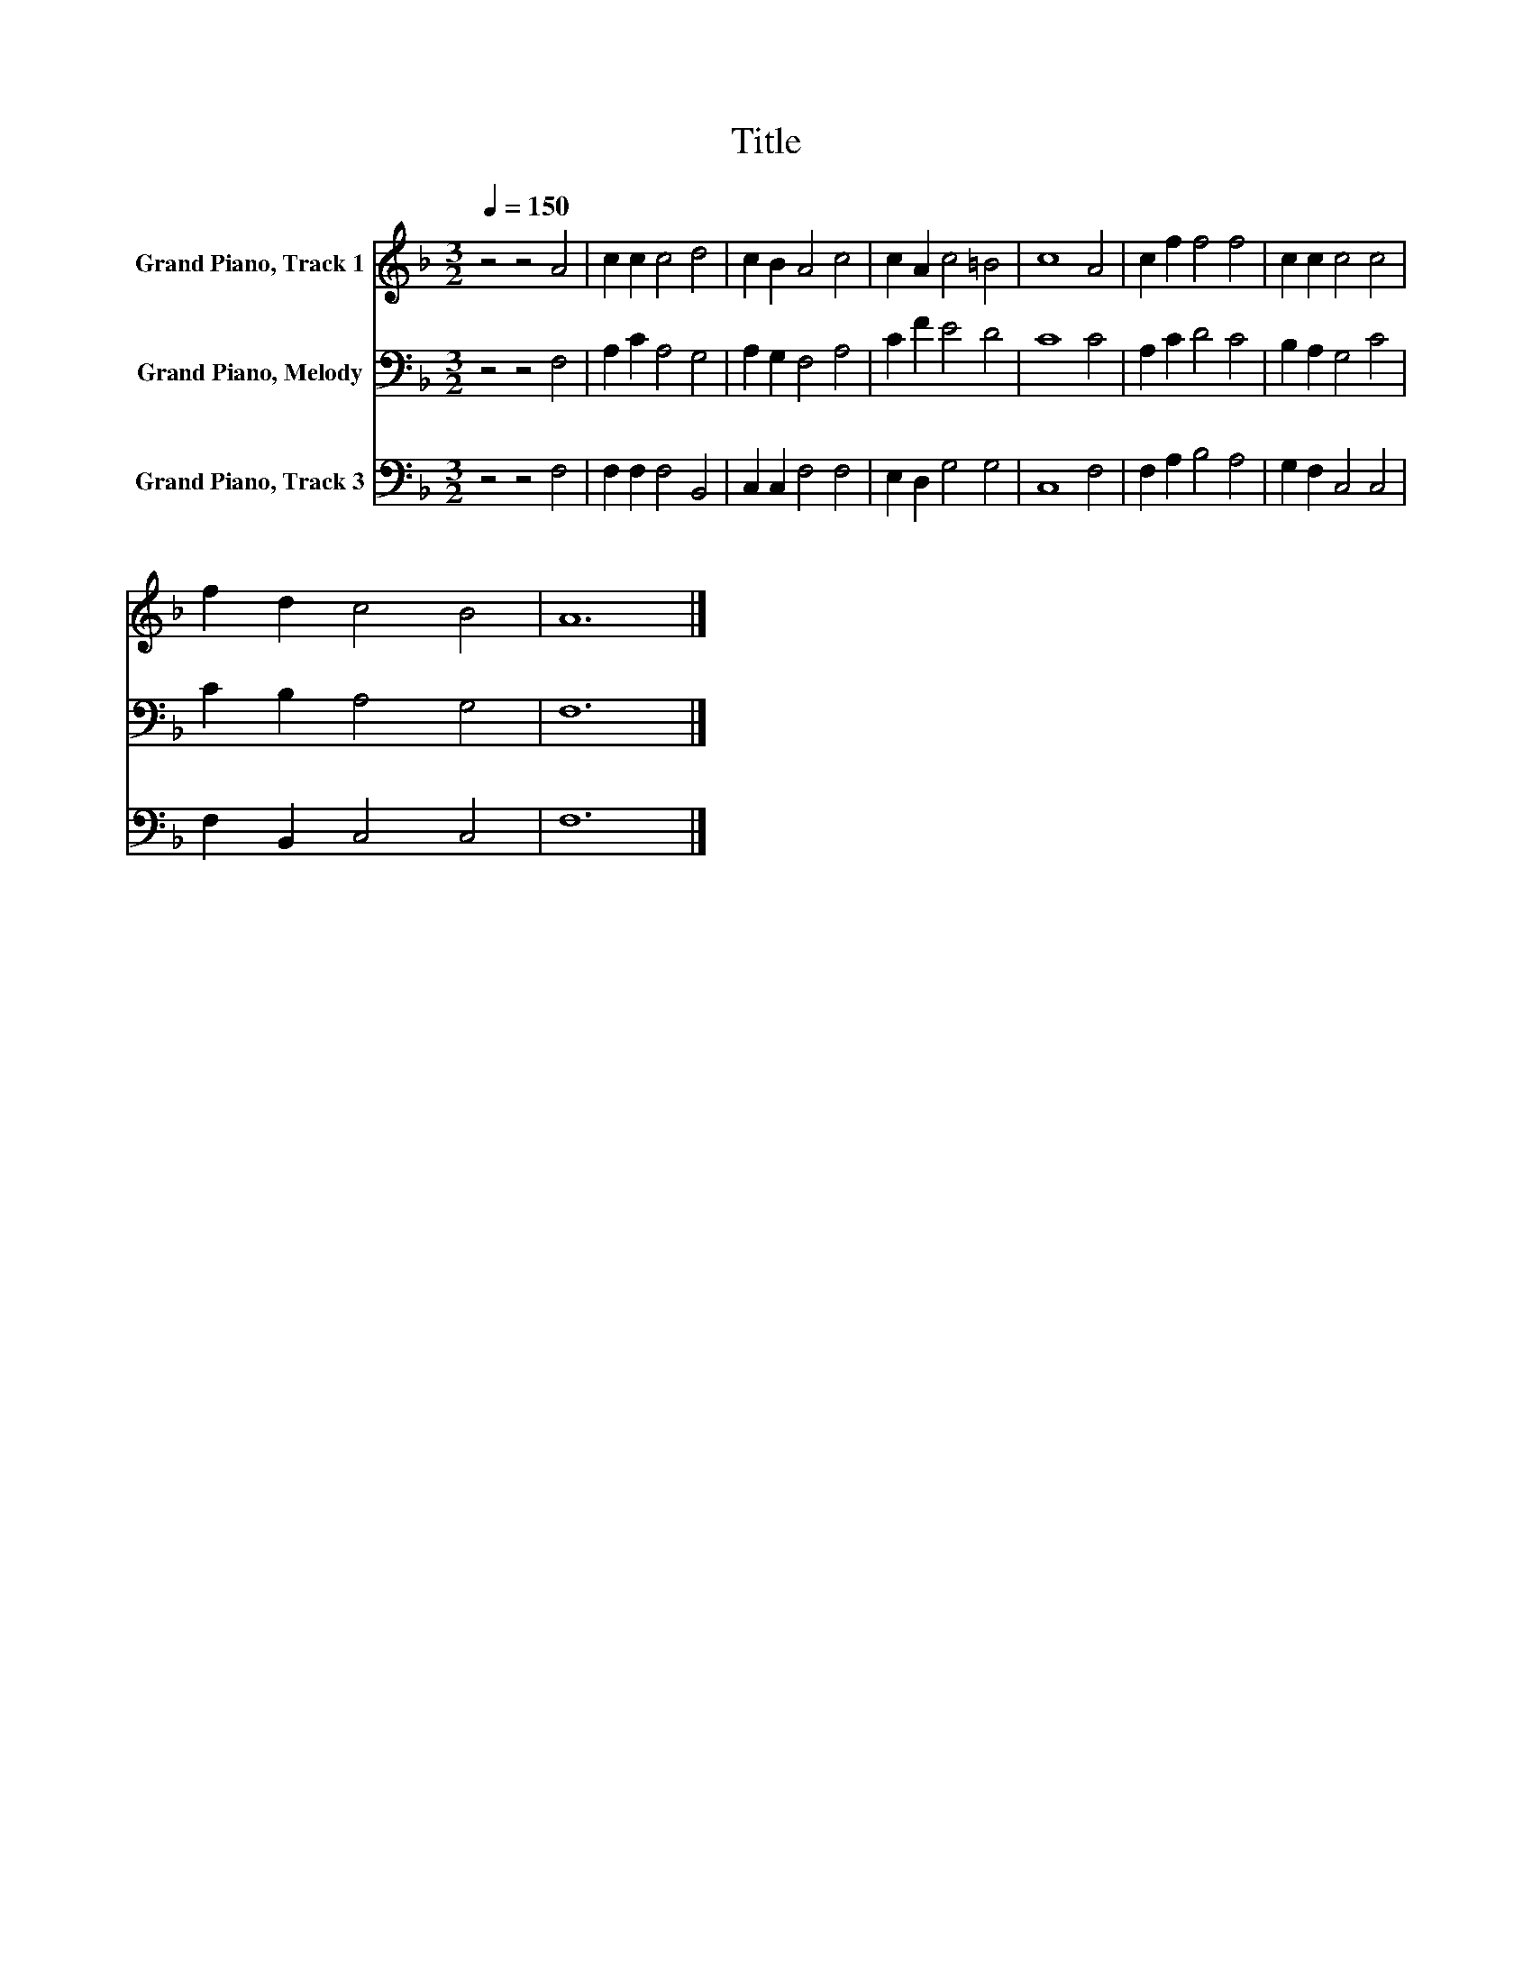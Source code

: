X:1
T:Title
%%score 1 2 3
L:1/8
Q:1/4=150
M:3/2
K:F
V:1 treble nm="Grand Piano, Track 1"
V:2 bass nm="Grand Piano, Melody"
V:3 bass nm="Grand Piano, Track 3"
V:1
 z4 z4 A4 | c2 c2 c4 d4 | c2 B2 A4 c4 | c2 A2 c4 =B4 | c8 A4 | c2 f2 f4 f4 | c2 c2 c4 c4 | %7
 f2 d2 c4 B4 | A12 |] %9
V:2
 z4 z4 F,4 | A,2 C2 A,4 G,4 | A,2 G,2 F,4 A,4 | C2 F2 E4 D4 | C8 C4 | A,2 C2 D4 C4 | %6
 B,2 A,2 G,4 C4 | C2 B,2 A,4 G,4 | F,12 |] %9
V:3
 z4 z4 F,4 | F,2 F,2 F,4 B,,4 | C,2 C,2 F,4 F,4 | E,2 D,2 G,4 G,4 | C,8 F,4 | F,2 A,2 B,4 A,4 | %6
 G,2 F,2 C,4 C,4 | F,2 B,,2 C,4 C,4 | F,12 |] %9

